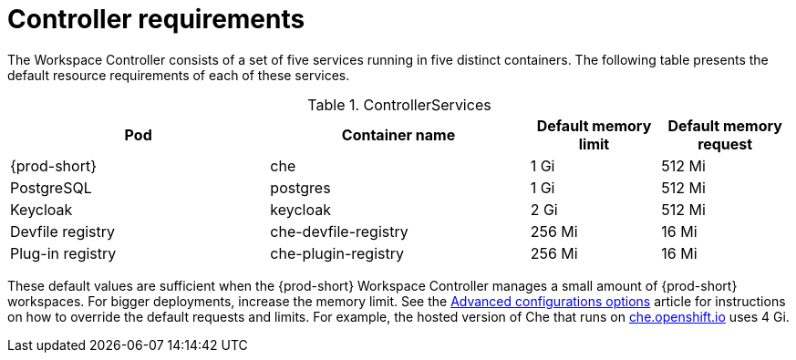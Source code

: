 // {prod-id-short}-compute-resources-requirements

[id="controller-requirements_{context}"]
= Controller requirements

The Workspace Controller consists of a set of five services running in five distinct containers. The following table presents the default resource requirements of each of these services.

[cols="2,2,1,1", options="header"]
.ControllerServices
|===
|Pod
|Container name
|Default memory limit
|Default memory request

|{prod-short}
|che
|1 Gi
|512 Mi

|PostgreSQL
|postgres
|1 Gi
|512 Mi

|Keycloak
|keycloak
|2 Gi
|512 Mi

|Devfile registry
|che-devfile-registry
|256 Mi
|16 Mi

|Plug-in registry
|che-plugin-registry
|256 Mi
|16 Mi
|===

These default values are sufficient when the {prod-short} Workspace Controller manages a small amount of {prod-short} workspaces. For bigger deployments, increase the memory limit. See the link:{site-baseurl}che-7/advanced-configuration-options[Advanced configurations options] article for instructions on how to override the default requests and limits. For example, the hosted version of Che that runs on link:https://che.openshift.io[che.openshift.io] uses 4{nbsp}Gi.
